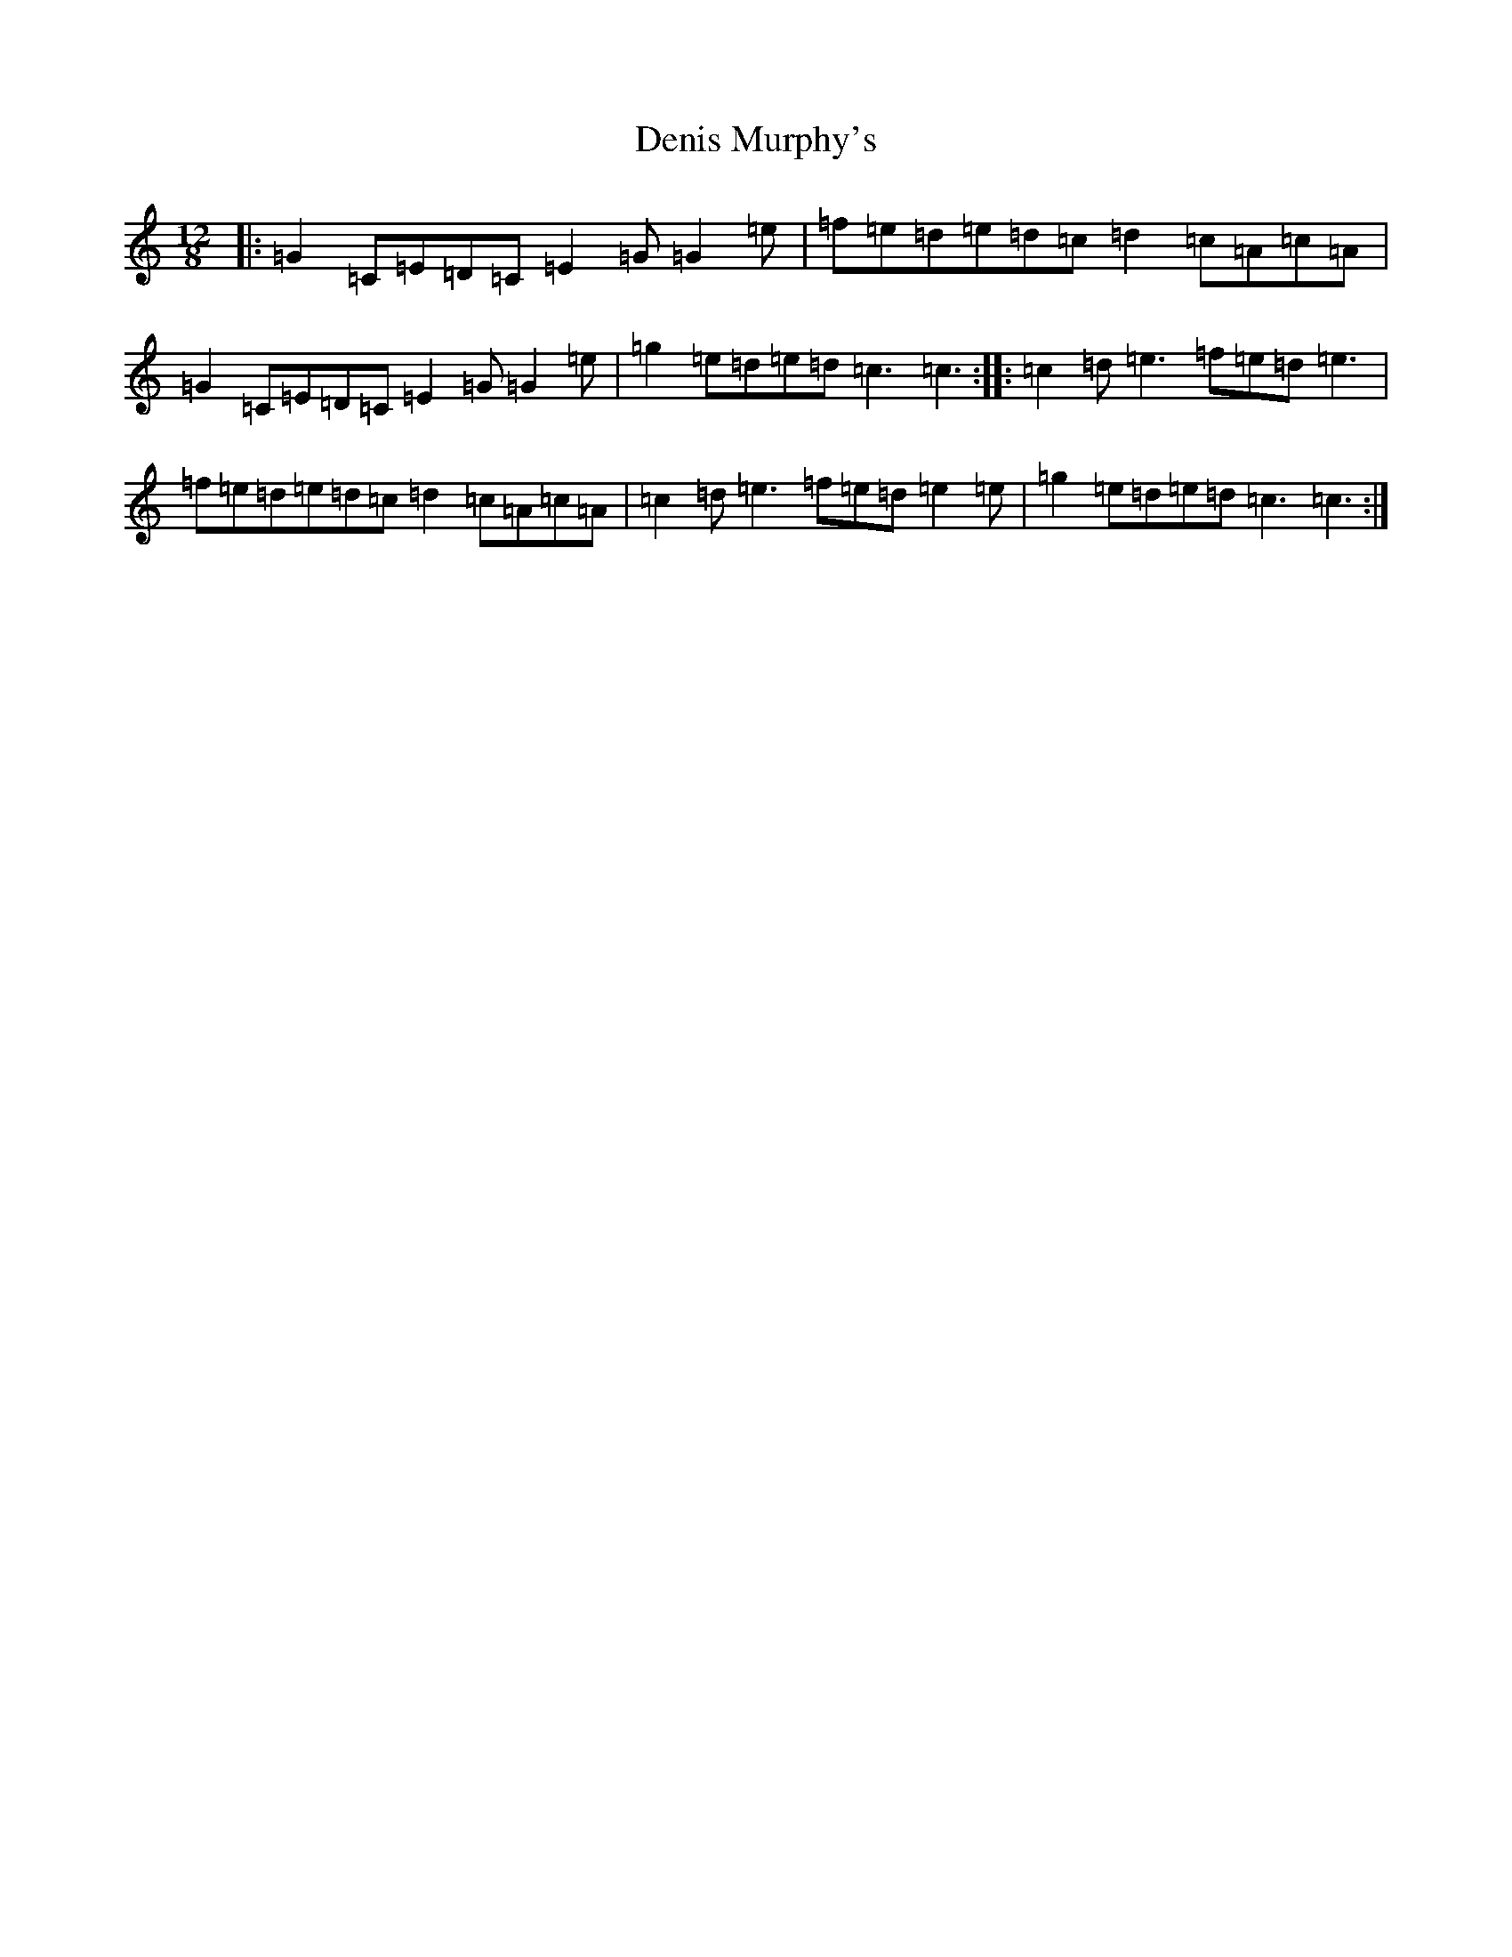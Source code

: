 X: 5066
T: Denis Murphy's
S: https://thesession.org/tunes/159#setting159
Z: D Major
R: slide
M:12/8
L:1/8
K: C Major
|:=G2=C=E=D=C=E2=G=G2=e|=f=e=d=e=d=c=d2=c=A=c=A|=G2=C=E=D=C=E2=G=G2=e|=g2=e=d=e=d=c3=c3:||:=c2=d=e3=f=e=d=e3|=f=e=d=e=d=c=d2=c=A=c=A|=c2=d=e3=f=e=d=e2=e|=g2=e=d=e=d=c3=c3:|